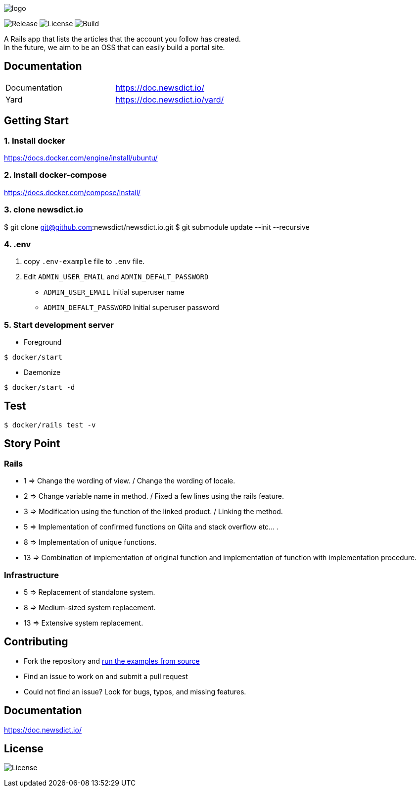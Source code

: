 image:https://raw.githubusercontent.com/newsdict/newsdict.io/master/logo.png[]

image:https://img.shields.io/github/v/release/newsdict/newsdict.io[Release]
image:https://img.shields.io/github/license/newsdict/newsdict.io[License]
image:https://action-badges.now.sh/newsdict/newsdict.io[Build]

A Rails app that lists the articles that the account you follow has created. +
In the future, we aim to be an OSS that can easily build a portal site.

== Documentation

|===
| Documentation | https://doc.newsdict.io/
| Yard | https://doc.newsdict.io/yard/
|===

== Getting Start

=== 1. Install docker
https://docs.docker.com/engine/install/ubuntu/

=== 2. Install docker-compose
https://docs.docker.com/compose/install/

=== 3.  clone newsdict.io
$ git clone git@github.com:newsdict/newsdict.io.git
$ git submodule update --init --recursive

=== 4. .env
1. copy `.env-example` file to `.env` file.
2. Edit `ADMIN_USER_EMAIL` and `ADMIN_DEFALT_PASSWORD`
 - `ADMIN_USER_EMAIL`
  Initial superuser name
 - `ADMIN_DEFALT_PASSWORD`
  Initial superuser password

=== 5. Start development server

- Foreground

``
$ docker/start
``

- Daemonize

``
$ docker/start -d
``

== Test

``
$ docker/rails test -v
``

== Story Point

=== Rails

- 1 => Change the wording of view. / Change the wording of locale.
- 2 => Change variable name in method. / Fixed a few lines using the rails feature.
- 3 => Modification using the function of the linked product. / Linking the method.
- 5 => Implementation of confirmed functions on Qiita and stack overflow etc... .
- 8 => Implementation of unique functions.
- 13 => Combination of implementation of original function and implementation of function with implementation procedure.

=== Infrastructure

- 5 => Replacement of standalone system.
- 8 => Medium-sized system replacement.
- 13 => Extensive system replacement.

## Contributing

- Fork the repository and link:https://doc.newsdict.io/getting_start/[run the examples from source]
- Find an issue to work on and submit a pull request
- Could not find an issue? Look for bugs, typos, and missing features.

## Documentation

https://doc.newsdict.io/

## License

image:https://img.shields.io/github/license/newsdict/newsdict.io[License]
